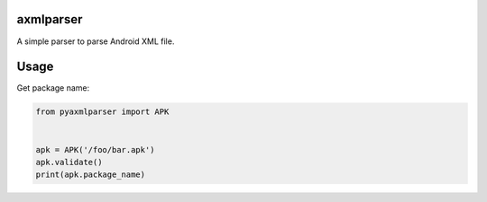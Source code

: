 axmlparser
===========


A simple parser to parse Android XML file.


Usage
======

Get package name:

.. code-block:: python

    from pyaxmlparser import APK


    apk = APK('/foo/bar.apk')
    apk.validate()
    print(apk.package_name)
